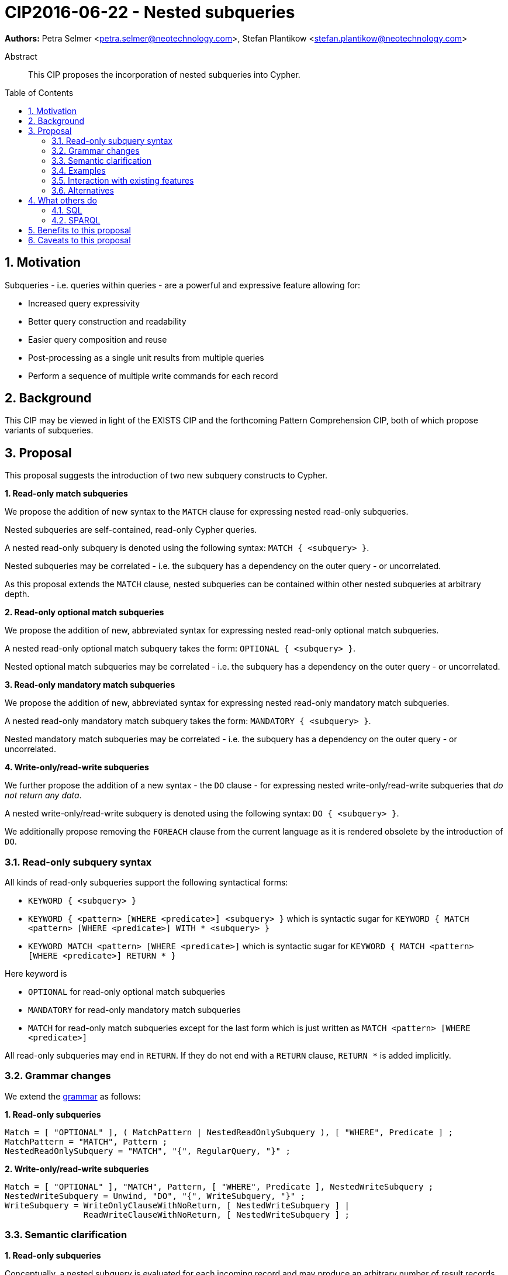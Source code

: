 = CIP2016-06-22 - Nested subqueries
:numbered:
:toc:
:toc-placement: macro
:source-highlighter: codemirror

*Authors:* Petra Selmer <petra.selmer@neotechnology.com>, Stefan Plantikow <stefan.plantikow@neotechnology.com>

[abstract]
.Abstract
--
This CIP proposes the incorporation of nested subqueries into Cypher.
--

toc::[]


== Motivation

Subqueries - i.e. queries within queries - are a powerful and expressive feature allowing for:

  * Increased query expressivity
  * Better query construction and readability
  * Easier query composition and reuse
  * Post-processing as a single unit results from multiple queries
  * Perform a sequence of multiple write commands for each record

== Background

This CIP may be viewed in light of the EXISTS CIP and the forthcoming Pattern Comprehension CIP, both of which propose variants of subqueries.

== Proposal

This proposal suggests the introduction of two new subquery constructs to Cypher.

**1. Read-only match subqueries**

We propose the addition of new syntax to the `MATCH` clause for expressing nested read-only subqueries.

Nested subqueries are self-contained, read-only Cypher queries.

A nested read-only subquery is denoted using the following syntax: `MATCH { <subquery> }`.

Nested subqueries may be correlated - i.e. the subquery has a dependency on the outer query - or uncorrelated.

As this proposal extends the `MATCH` clause, nested subqueries can be contained within other nested subqueries at arbitrary depth.

**2. Read-only optional match subqueries**

We propose the addition of new, abbreviated syntax for expressing nested read-only optional match subqueries.

A nested read-only optional match subquery takes the form: `OPTIONAL { <subquery> }`.

Nested optional match subqueries may be correlated - i.e. the subquery has a dependency on the outer query - or uncorrelated.

**3. Read-only mandatory match subqueries**

We propose the addition of new, abbreviated syntax for expressing nested read-only mandatory match subqueries.

A nested read-only mandatory match subquery takes the form: `MANDATORY { <subquery> }`.

Nested mandatory match subqueries may be correlated - i.e. the subquery has a dependency on the outer query - or uncorrelated.

**4. Write-only/read-write subqueries**

We further propose the addition of a new syntax - the `DO` clause - for expressing nested write-only/read-write subqueries that _do not return any data_.

A nested write-only/read-write subquery is denoted using the following syntax: `DO { <subquery> }`.

We additionally propose removing the `FOREACH` clause from the current language as it is rendered obsolete by the introduction of `DO`.

=== Read-only subquery syntax

All kinds of read-only subqueries support the following syntactical forms:

* `KEYWORD { <subquery> }`
* `KEYWORD { <pattern> [WHERE <predicate>] <subquery> }` which is syntactic sugar for `KEYWORD { MATCH <pattern> [WHERE <predicate>] WITH * <subquery> }`
* `KEYWORD MATCH <pattern> [WHERE <predicate>]` which is syntactic sugar for `KEYWORD { MATCH <pattern> [WHERE <predicate>] RETURN * }`

Here keyword is

* `OPTIONAL` for read-only optional match subqueries
* `MANDATORY` for read-only mandatory match subqueries
* `MATCH` for read-only match subqueries except for the last form which is just written as `MATCH <pattern> [WHERE <predicate>]`

All read-only subqueries may end in `RETURN`.
If they do not end with a `RETURN` clause, `RETURN *` is added implicitly.

=== Grammar changes

We extend the https://github.com/opencypher/openCypher/blob/master/grammar/cypher.xml[grammar] as follows:

**1. Read-only subqueries**

[source, ebnf]
----
Match = [ "OPTIONAL" ], ( MatchPattern | NestedReadOnlySubquery ), [ "WHERE", Predicate ] ;
MatchPattern = "MATCH", Pattern ;
NestedReadOnlySubquery = "MATCH", "{", RegularQuery, "}" ;
----

**2. Write-only/read-write subqueries**

[source, ebnf]
----
Match = [ "OPTIONAL" ], "MATCH", Pattern, [ "WHERE", Predicate ], NestedWriteSubquery ;
NestedWriteSubquery = Unwind, "DO", "{", WriteSubquery, "}" ;
WriteSubquery = WriteOnlyClauseWithNoReturn, [ NestedWriteSubquery ] |
                ReadWriteClauseWithNoReturn, [ NestedWriteSubquery ] ;
----

=== Semantic clarification

**1. Read-only subqueries**

Conceptually, a nested subquery is evaluated for each incoming record and may produce an arbitrary number of result records.

All incoming variables remain in scope.

Any new variable bindings introduced by the final `RETURN` clause when evaluating the subquery will augment the variable bindings of the initial record. Therefore, nested subqueries cannot shadow variables present in the outer scope, and thus behave in the same way as `UNWIND` and `CALL` with regard to the introduction of new variable bindings. Any other variable bindings introduced in the subquery will not be visible to the outer scope.

Subqueries interact with write clauses in the same way as `MATCH` does.

It is an error for a nested subquery to try to rebind (shadow) a pre-existing outer variable binding.

**2. Write-only/read-write subqueries**

Execution of a `DO` subquery does not change the cardinality; i.e. the full subquery is run for each incoming record and then the record is passed on to the remainder of the outer query.

A query may end with a `DO` subquery in the same way that a query can currently end with any update clause.

=== Examples

**1. Read-only subqueries**

Post-UNION processing:
[source, cypher]
----
MATCH {
  // authored tweets
  MATCH (me:User {name: 'Alice'})-[:FOLLOWS]->(user:User),
        (user)<-[:AUTHORED]-(tweet:Tweet)
  RETURN tweet, tweet.time AS time, user.country AS country
  UNION
  // favorited tweets
  MATCH (me:User {name: 'Alice'})-[:FOLLOWS]->(user:User),
        (user)<-[:HAS_FAVOURITE]-(favorite:Favorite)-[:TARGETS]->(tweet:Tweet)
  RETURN tweet, favourite.time AS time, user.country AS country
}
WHERE country = 'se'
RETURN DISTINCT tweet
ORDER BY time DESC
LIMIT 10
----

Uncorrelated nested subquery:
[source, cypher]
----
MATCH (f:Farm {id: $farmId})
MATCH {
  MATCH (u:User {id: $userId})-[:LIKES]->(b:Brand),
        (b)-[:PRODUCES]->(p:Lawnmower)
  RETURN b.name AS name, p.code AS code
  UNION
  MATCH (u:User {id: $userId})-[:LIKES]->(b:Brand),
        (b)-[:PRODUCES]->(v:Vehicle),
        (v)<-[:IS_A]-(:Category {name: 'Tractor'})
  RETURN b.name AS name, p.code AS code
}
RETURN f, name, code
----

Correlated nested subquery:
[source, cypher]
----
MATCH (f:Farm {id: $farmId})-[:IS_IN]->(country:Country)
MATCH {
  MATCH (u:User {id: $userId})-[:LIKES]->(b:Brand),
        (b)-[:PRODUCES]->(p:Lawnmower)
  RETURN b.name AS name, p.code AS code
  UNION
  MATCH (u:User {id: $userId})-[:LIKES]->(b:Brand),
        (b)-[:PRODUCES]->(v:Vehicle),
        (v)<-[:IS_A]-(:Category {name: 'Tractor'})
  WHERE v.leftHandDrive = country.leftHandDrive
  RETURN b.name AS name, p.code AS code
}
RETURN f, name, code
----

Filtered and correlated nested subquery:
[source, cypher]
----
MATCH (f:Farm)-[:IS_IN]->(country:Country)
WHERE country.name IN $countryNames
MATCH {
  MATCH (u:User {id: $userId})-[:LIKES]->(b:Brand),
        (b)-[:PRODUCES]->(p:Lawnmower)
  RETURN b AS brand, p.code AS code
  UNION
  MATCH (u:User {id: $userId})-[:LIKES]->(b:Brand),
        (b)-[:PRODUCES]->(v:Vehicle),
        (v)<-[:IS_A]-(:Category {name: 'Tractor'})
  WHERE v.leftHandDrive = country.leftHandDrive
  RETURN b AS brand, p.code AS code
}
WHERE f.type = 'organic'
  AND b.certified
RETURN f, brand.name AS name, code
----

Doubly-nested subquery:
[source, cypher]
----
MATCH (f:Farm {id: $farmId})
MATCH {
  MATCH (c:Customer)-[:BUYS_FOOD_AT]->(f)
  MATCH {
     MATCH (c)-[:RETWEETS]->(t:Tweet)<-[:TWEETED_BY]-(f)
     RETURN c, count(*) AS count
     UNION
     MATCH (c)-[:LIKES]->(p:Posting)<-[:POSTED_BY]-(f)
     RETURN c, count(*) AS count
  }
  RETURN c, 'customer' AS type, sum(count) AS endorsement
  UNION
  MATCH (s:Shop)-[:BUYS_FOOD_AT]->(f)
  MATCH (s)-[:PLACES]->(a:Advertisement)-[:ABOUT]->(f)
  RETURN s, 'shop' AS type, count(a) * 100 AS endorsement
}
RETURN f.name AS name, type, sum(endorsement) AS endorsement
----

**2. Write-only/read-write subqueries**

We illustrate these by means of an 'old' version of the query, in which `FOREACH` is used, followed by the 'new' version, using `DO`.

Using a single subquery - old version using `FOREACH`:
[source, cypher]
----
MATCH (r:Root)
FOREACH(x IN range(1, 10) |
  MERGE (c:Child {id: x})
  MERGE (r)-[:PARENT]->(c)
)
----

Using a single subquery - new version using `DO`:
[source, cypher]
----
MATCH (r:Root)
UNWIND range(1, 10) AS x
DO {
  MERGE (c:Child {id: x})
  MERGE (r)-[:PARENT]->(c)
}
----

Note how `FOREACH` is addressing two semantic concerns simultaneously; namely looping, and performing updates without affecting the cardinality of the outer query.
In the new version of the query shown above, these orthogonal concerns have been separated.
Looping is already handled by `UNWIND`, while `DO` suppresses the increased cardinality from the inner query.

`DO` also hides all new variable bindings introduced by the inner query from the outer query.
If `DO` is omitted from the new version of the query shown above, the variable `c` would become visible to the remainder of the query.

Doubly-nested subquery - old version using `FOREACH`:
[source, cypher]
----
MATCH (r:Root)
FOREACH (x IN range(1, 10) |
  CREATE (r)-[:PARENT]->(c:Child {id: x})
  MERGE (r)-[:PUBLISHES]->(t:Topic {id: r.id + x})
  FOREACH (y IN range(1, 10) |
    CREATE (c)-[p:PARENT]->(:Child {id: c.id * 10 + y})
    SET p.id = c.id * 5 + y
  )
)
----

Doubly-nested subquery - new version using `DO`:
[source, cypher]
----
MATCH (r:Root)
UNWIND range(1, 10) AS x AS x
DO {
  CREATE (r)-[:PARENT]->(c:Child {id: x})
  MERGE (r)-[:PUBLISHES]->(t:Topic {id: r.id + x})
  UNWIND range(1, 10) AS y
  DO {
    CREATE (c)-[p:PARENT]->(:Child {id: c.id * 10 + y})
    SET p.id = c.id * 5 + y
  }
}
----

=== Interaction with existing features

Apart from the suggested deprecation of the `FOREACH` clause, nested read-only, write-only and read-write subqueries do not interact directly with any existing features.

=== Alternatives

Alternative syntax has been considered during the production of this document:

  * Using round braces; i.e. `MATCH (...)`
  * Using alternative keywords:

    ** `SUBQUERY`
    ** `QUERY`

== What others do

=== SQL

The following types of subqueries are supported in SQL:

Scalar:
[source, cypher]
----
SELECT orderID
FROM Orders
WHERE orderID =
  (SELECT max(orderID) FROM Orders)
----

Multi-valued:
[source, cypher]
----
SELECT customerID
FROM Customers
WHERE customerID IN
  (SELECT customerID FROM Orders)
----

Correlated:
[source, cypher]
----
SELECT orderID, customerID
FROM Orders AS O1
WHERE orderID =
  (SELECT max(O2.orderID) FROM Orders AS O2
   WHERE O2.customerID = O1.customerID)
----

Table-valued/table expression:
[source, cypher]
----
SELECT orderYear
FROM
  (SELECT YEAR(orderDate) AS orderYear
  FROM Orders) AS D
----

Both scalar and table expression subqueries are out of scope for the purposes of this CIP. They will be addressed in forthcoming CIPs.

=== SPARQL

https://www.w3.org/TR/2013/REC-sparql11-query-20130321/#subqueries[SPARQL] supports uncorrelated subqueries in the standard, exemplified by:

[source, cypher]
----
SELECT ?y ?minName
WHERE {
  :alice :knows ?y .
 {
    SELECT ?y (MIN(?name) AS ?minName)
    WHERE {
      ?y :name ?name .
    } GROUP BY ?y
  }
}
----

Owing to the bottom-up nature of SPARQL query evaluation, the supported forms of subqueries are evaluated logically first, and the results are projected up to the outer query.
Variables projected out of the subquery will be visible, or in scope, to the outer query.


== Benefits to this proposal

* Increasing the expressivity of the language.
* Allowing unified post-processing on results from multiple (sub)queries; this is exemplified by the https://github.com/neo4j/neo4j/issues/2725[request for post-UNION processing].
* Facilitating query readability, construction and maintainability.
* Providing a feature familiar to users of SQL.

== Caveats to this proposal

At the current time, we are not aware of any caveats.
